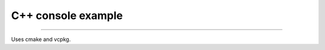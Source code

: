

++++++++++++++++++++++++++++++++++++++++++++++++++++++++++++++++++++++++++++++++
C++ console example
++++++++++++++++++++++++++++++++++++++++++++++++++++++++++++++++++++++++++++++++

----

Uses cmake and vcpkg.

	
.. vim: tw=80 syntax=rst:

